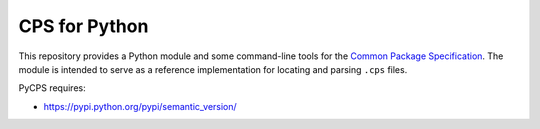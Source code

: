 CPS for Python
==============

This repository provides a Python module and some command-line tools for the `Common Package Specification`_. The module is intended to serve as a reference implementation for locating and parsing ``.cps`` files.

PyCPS requires:

- https://pypi.python.org/pypi/semantic_version/

.. _Common Package Specification: https://github.com/mwoehlke/cps/
